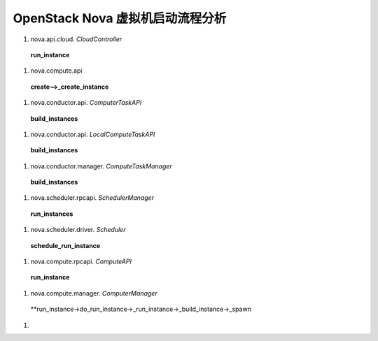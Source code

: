 ======================
OpenStack Nova 虚拟机启动流程分析
======================

#) nova.api.cloud. *CloudController* ::

  **run_instance**

#) nova.compute.api ::

  **create-->_create_instance**

#) nova.conductor.api. *ComputerTaskAPI* ::

  **build_instances**

#) nova.conductor.api. *LocalComputeTaskAPI* ::

  **build_instances**

#) nova.conductor.manager. *ComputeTaskManager* ::

  **build_instances**

#) nova.scheduler.rpcapi. *SchedulerManager* ::

  **run_instances**

#) nova.scheduler.driver. *Scheduler* ::
 
  **schedule_run_instance**

#) nova.compute.rpcapi. *ComputeAPI* ::

  **run_instance**

#) nova.compute.manager. *ComputerManager* ::

  **run_instance->do_run_instance->_run_instance->_build_instance->_spawn

#)
